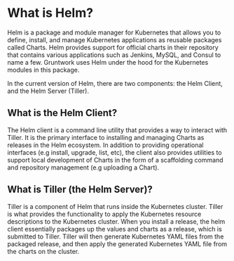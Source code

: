 * What is Helm?

Helm is a package and module manager for Kubernetes that allows you to define, install, and manage Kubernetes applications as reusable packages called Charts. Helm provides support for official charts in their repository that contains various applications such as Jenkins, MySQL, and Consul to name a few. Gruntwork uses Helm under the hood for the Kubernetes modules in this package.

In the current version of Helm, there are two components: the Helm Client, and the Helm Server (Tiller).


** What is the Helm Client?

The Helm client is a command line utility that provides a way to interact with Tiller. It is the primary interface to installing and managing Charts as releases in the Helm ecosystem. In addition to providing operational interfaces (e.g install, upgrade, list, etc), the client also provides utilities to support local development of Charts in the form of a scaffolding command and repository management (e.g uploading a Chart).

** What is Tiller (the Helm Server)?

Tiller is a component of Helm that runs inside the Kubernetes cluster. Tiller is what provides the functionality to apply the Kubernetes resource descriptions to the Kubernetes cluster. When you install a release, the helm client essentially packages up the values and charts as a release, which is submitted to Tiller. Tiller will then generate Kubernetes YAML files from the packaged release, and then apply the generated Kubernetes YAML file from the charts on the cluster.
